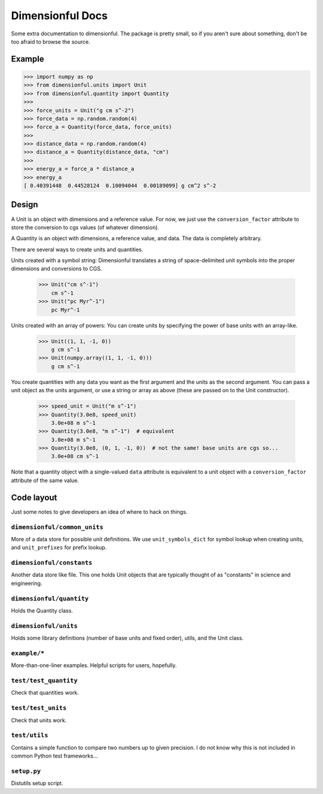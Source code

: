 Dimensionful Docs
=================

Some extra documentation to dimensionful. The package is pretty small, so if you
aren't sure about something, don't be too afraid to browse the source.


Example
-------

>>> import numpy as np
>>> from dimensionful.units import Unit
>>> from dimensionful.quantity import Quantity
>>>
>>> force_units = Unit("g cm s^-2")
>>> force_data = np.random.random(4)
>>> force_a = Quantity(force_data, force_units)
>>>
>>> distance_data = np.random.random(4)
>>> distance_a = Quantity(distance_data, "cm")
>>>
>>> energy_a = force_a * distance_a
>>> energy_a
[ 0.40391448  0.44528124  0.10094044  0.00189099] g cm^2 s^-2


Design
------

A Unit is an object with dimensions and a reference value. For now, we just use
the ``conversion_factor`` attribute to store the conversion to cgs values (of
whatever dimension).

A Quantity is an object with dimensions, a reference value, and data. The data
is completely arbitrary.

There are several ways to create units and quantities.

Units created with a symbol string: Dimensionful translates a string of
space-delimited unit symbols into the proper dimensions and conversions to CGS.

    >>> Unit("cm s^-1")
        cm s^-1
    >>> Unit("pc Myr^-1")
        pc Myr^-1

Units created with an array of powers: You can create units by specifying the
power of base units with an array-like.

    >>> Unit((1, 1, -1, 0))
        g cm s^-1
    >>> Unit(numpy.array((1, 1, -1, 0)))
        g cm s^-1

You create quantities with any data you want as the first argument and the units
as the second argument. You can pass a unit object as the units argument, or use
a string or array as above (these are passed on to the Unit constructor).

    >>> speed_unit = Unit("m s^-1")
    >>> Quantity(3.0e8, speed_unit)
        3.0e+08 m s^-1
    >>> Quantity(3.0e8, "m s^-1")  # equivalent
        3.0e+08 m s^-1
    >>> Quantity(3.0e8, (0, 1, -1, 0))  # not the same! base units are cgs so...
        3.0e+08 cm s^-1

Note that a quantity object with a single-valued ``data`` attribute is
equivalent to a unit object with a ``conversion_factor`` attribute of the same
value.


Code layout
-----------

Just some notes to give developers an idea of where to hack on things.


``dimensionful/common_units``
+++++++++++++++++++++++++++++

More of a data store for possible unit definitions. We use ``unit_symbols_dict``
for symbol lookup when creating units, and ``unit_prefixes`` for prefix lookup.


``dimensionful/constants``
++++++++++++++++++++++++++

Another data store like file. This one holds Unit objects that are typically
thought of as "constants" in science and engineering.


``dimensionful/quantity``
+++++++++++++++++++++++++

Holds the Quantity class.


``dimensionful/units``
++++++++++++++++++++++

Holds some library definitions (number of base units and fixed order), utils,
and the Unit class.


``example/*``
+++++++++++++

More-than-one-liner examples. Helpful scripts for users, hopefully.


``test/test_quantity``
++++++++++++++++++++++

Check that quantities work.


``test/test_units``
+++++++++++++++++++

Check that units work.


``test/utils``
++++++++++++++

Contains a simple function to compare two numbers up to given precision. I do
not know why this is not included in common Python test frameworks...


``setup.py``
++++++++++++

Distutils setup script.

